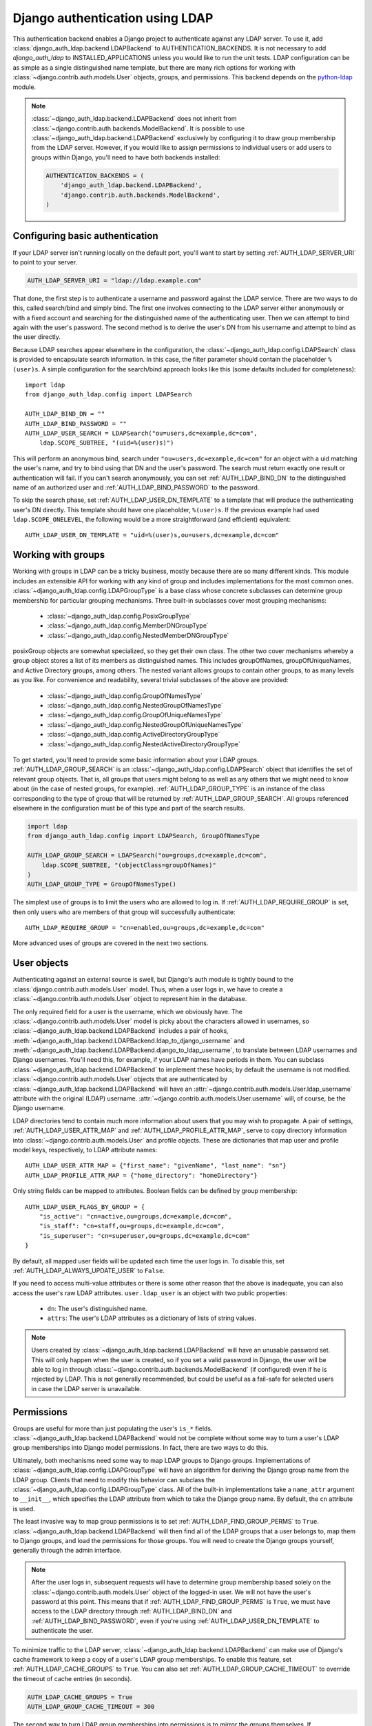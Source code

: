 ================================
Django authentication using LDAP
================================

This authentication backend enables a Django project to authenticate against any
LDAP server. To use it, add :class:`django_auth_ldap.backend.LDAPBackend` to
AUTHENTICATION_BACKENDS. It is not necessary to add `django_auth_ldap` to
INSTALLED_APPLICATIONS unless you would like to run the unit tests. LDAP
configuration can be as simple as a single distinguished name template, but
there are many rich options for working with
:class:`~django.contrib.auth.models.User` objects, groups, and permissions. This
backend depends on the `python-ldap <http://www.python-ldap.org/>`_ module.

.. note::

    :class:`~django_auth_ldap.backend.LDAPBackend` does not inherit from
    :class:`~django.contrib.auth.backends.ModelBackend`. It is possible to use
    :class:`~django_auth_ldap.backend.LDAPBackend` exclusively by configuring it
    to draw group membership from the LDAP server. However, if you would like to
    assign permissions to individual users or add users to groups within Django,
    you'll need to have both backends installed:

    .. code-block:: python

        AUTHENTICATION_BACKENDS = (
            'django_auth_ldap.backend.LDAPBackend',
            'django.contrib.auth.backends.ModelBackend',
        )


Configuring basic authentication
================================

If your LDAP server isn't running locally on the default port, you'll want to
start by setting :ref:`AUTH_LDAP_SERVER_URI` to point to your server.

.. code-block:: python

    AUTH_LDAP_SERVER_URI = "ldap://ldap.example.com"

That done, the first step is to authenticate a username and password against the
LDAP service. There are two ways to do this, called search/bind and simply bind.
The first one involves connecting to the LDAP server either anonymously or with
a fixed account and searching for the distinguished name of the authenticating
user. Then we can attempt to bind again with the user's password. The second
method is to derive the user's DN from his username and attempt to bind as the
user directly.

Because LDAP searches appear elsewhere in the configuration, the
:class:`~django_auth_ldap.config.LDAPSearch` class is provided to encapsulate
search information. In this case, the filter parameter should contain the
placeholder ``%(user)s``. A simple configuration for the search/bind approach
looks like this (some defaults included for completeness)::

    import ldap
    from django_auth_ldap.config import LDAPSearch

    AUTH_LDAP_BIND_DN = ""
    AUTH_LDAP_BIND_PASSWORD = ""
    AUTH_LDAP_USER_SEARCH = LDAPSearch("ou=users,dc=example,dc=com",
        ldap.SCOPE_SUBTREE, "(uid=%(user)s)")

This will perform an anonymous bind, search under
``"ou=users,dc=example,dc=com"`` for an object with a uid matching the user's
name, and try to bind using that DN and the user's password. The search must
return exactly one result or authentication will fail. If you can't search
anonymously, you can set :ref:`AUTH_LDAP_BIND_DN` to the distinguished name of
an authorized user and :ref:`AUTH_LDAP_BIND_PASSWORD` to the password.

To skip the search phase, set :ref:`AUTH_LDAP_USER_DN_TEMPLATE` to a template
that will produce the authenticating user's DN directly. This template should
have one placeholder, ``%(user)s``. If the previous example had used
``ldap.SCOPE_ONELEVEL``, the following would be a more straightforward (and
efficient) equivalent::

    AUTH_LDAP_USER_DN_TEMPLATE = "uid=%(user)s,ou=users,dc=example,dc=com"


Working with groups
===================

Working with groups in LDAP can be a tricky business, mostly because there are
so many different kinds. This module includes an extensible API for working with
any kind of group and includes implementations for the most common ones.
:class:`~django_auth_ldap.config.LDAPGroupType` is a base class whose concrete
subclasses can determine group membership for particular grouping mechanisms.
Three built-in subclasses cover most grouping mechanisms:

    * :class:`~django_auth_ldap.config.PosixGroupType`
    * :class:`~django_auth_ldap.config.MemberDNGroupType`
    * :class:`~django_auth_ldap.config.NestedMemberDNGroupType`

posixGroup objects are somewhat specialized, so they get their own class. The
other two cover mechanisms whereby a group object stores a list of its members
as distinguished names. This includes groupOfNames, groupOfUniqueNames, and
Active Directory groups, among others. The nested variant allows groups to
contain other groups, to as many levels as you like. For convenience and
readability, several trivial subclasses of the above are provided:

    * :class:`~django_auth_ldap.config.GroupOfNamesType`
    * :class:`~django_auth_ldap.config.NestedGroupOfNamesType`
    * :class:`~django_auth_ldap.config.GroupOfUniqueNamesType`
    * :class:`~django_auth_ldap.config.NestedGroupOfUniqueNamesType`
    * :class:`~django_auth_ldap.config.ActiveDirectoryGroupType`
    * :class:`~django_auth_ldap.config.NestedActiveDirectoryGroupType`

To get started, you'll need to provide some basic information about your LDAP
groups. :ref:`AUTH_LDAP_GROUP_SEARCH` is an
:class:`~django_auth_ldap.config.LDAPSearch` object that identifies the set of
relevant group objects. That is, all groups that users might belong to as well
as any others that we might need to know about (in the case of nested groups,
for example). :ref:`AUTH_LDAP_GROUP_TYPE` is an instance of the class
corresponding to the type of group that will be returned by
:ref:`AUTH_LDAP_GROUP_SEARCH`. All groups referenced elsewhere in the
configuration must be of this type and part of the search results.

.. code-block:: python

    import ldap
    from django_auth_ldap.config import LDAPSearch, GroupOfNamesType
    
    AUTH_LDAP_GROUP_SEARCH = LDAPSearch("ou=groups,dc=example,dc=com",
        ldap.SCOPE_SUBTREE, "(objectClass=groupOfNames)"
    )
    AUTH_LDAP_GROUP_TYPE = GroupOfNamesType()

The simplest use of groups is to limit the users who are allowed to log in. If
:ref:`AUTH_LDAP_REQUIRE_GROUP` is set, then only users who are members of that
group will successfully authenticate::

    AUTH_LDAP_REQUIRE_GROUP = "cn=enabled,ou=groups,dc=example,dc=com"

More advanced uses of groups are covered in the next two sections.


User objects
============

Authenticating against an external source is swell, but Django's auth module is
tightly bound to the :class:`django.contrib.auth.models.User` model. Thus, when
a user logs in, we have to create a :class:`~django.contrib.auth.models.User`
object to represent him in the database.

The only required field for a user is the username, which we obviously have. The
:class:`~django.contrib.auth.models.User` model is picky about the characters
allowed in usernames, so :class:`~django_auth_ldap.backend.LDAPBackend` includes
a pair of hooks,
:meth:`~django_auth_ldap.backend.LDAPBackend.ldap_to_django_username` and
:meth:`~django_auth_ldap.backend.LDAPBackend.django_to_ldap_username`, to
translate between LDAP usernames and Django usernames. You'll need this, for
example, if your LDAP names have periods in them. You can subclass
:class:`~django_auth_ldap.backend.LDAPBackend` to implement these hooks; by
default the username is not modified. :class:`~django.contrib.auth.models.User`
objects that are authenticated by :class:`~django_auth_ldap.backend.LDAPBackend`
will have an :attr:`~django.contrib.auth.models.User.ldap_username` attribute
with the original (LDAP) username.
:attr:`~django.contrib.auth.models.User.username` will, of course, be the Django
username.

LDAP directories tend to contain much more information about users that you may
wish to propagate. A pair of settings, :ref:`AUTH_LDAP_USER_ATTR_MAP` and
:ref:`AUTH_LDAP_PROFILE_ATTR_MAP`, serve to copy directory information into
:class:`~django.contrib.auth.models.User` and profile objects. These are
dictionaries that map user and profile model keys, respectively, to LDAP
attribute names::

    AUTH_LDAP_USER_ATTR_MAP = {"first_name": "givenName", "last_name": "sn"}
    AUTH_LDAP_PROFILE_ATTR_MAP = {"home_directory": "homeDirectory"}

Only string fields can be mapped to attributes. Boolean fields can be defined by
group membership::

    AUTH_LDAP_USER_FLAGS_BY_GROUP = {
        "is_active": "cn=active,ou=groups,dc=example,dc=com",
        "is_staff": "cn=staff,ou=groups,dc=example,dc=com",
        "is_superuser": "cn=superuser,ou=groups,dc=example,dc=com"
    }

By default, all mapped user fields will be updated each time the user logs in.
To disable this, set :ref:`AUTH_LDAP_ALWAYS_UPDATE_USER` to ``False``.

If you need to access multi-value attributes or there is some other reason that
the above is inadequate, you can also access the user's raw LDAP attributes.
``user.ldap_user`` is an object with two public properties:

    * ``dn``: The user's distinguished name.
    * ``attrs``: The user's LDAP attributes as a dictionary of lists of string
      values.

.. note::

    Users created by :class:`~django_auth_ldap.backend.LDAPBackend` will have an
    unusable password set. This will only happen when the user is created, so if
    you set a valid password in Django, the user will be able to log in through
    :class:`~django.contrib.auth.backends.ModelBackend` (if configured) even if
    he is rejected by LDAP. This is not generally recommended, but could be
    useful as a fail-safe for selected users in case the LDAP server is
    unavailable.


Permissions
===========

Groups are useful for more than just populating the user's ``is_*`` fields.
:class:`~django_auth_ldap.backend.LDAPBackend` would not be complete without
some way to turn a user's LDAP group memberships into Django model permissions.
In fact, there are two ways to do this.

Ultimately, both mechanisms need some way to map LDAP groups to Django groups.
Implementations of :class:`~django_auth_ldap.config.LDAPGroupType` will have an
algorithm for deriving the Django group name from the LDAP group. Clients that
need to modify this behavior can subclass the
:class:`~django_auth_ldap.config.LDAPGroupType` class. All of the built-in
implementations take a ``name_attr`` argument to ``__init__``, which
specifies the LDAP attribute from which to take the Django group name. By
default, the ``cn`` attribute is used.

The least invasive way to map group permissions is to set
:ref:`AUTH_LDAP_FIND_GROUP_PERMS` to ``True``.
:class:`~django_auth_ldap.backend.LDAPBackend` will then find all of the LDAP
groups that a user belongs to, map them to Django groups, and load the
permissions for those groups. You will need to create the Django groups
yourself, generally through the admin interface.

.. note::

    After the user logs in, subsequent requests will have to determine group
    membership based solely on the :class:`~django.contrib.auth.models.User`
    object of the logged-in user. We will not have the user's password at this
    point. This means that if :ref:`AUTH_LDAP_FIND_GROUP_PERMS` is ``True``, we
    must have access to the LDAP directory through :ref:`AUTH_LDAP_BIND_DN` and
    :ref:`AUTH_LDAP_BIND_PASSWORD`, even if you're using
    :ref:`AUTH_LDAP_USER_DN_TEMPLATE` to authenticate the user.

To minimize traffic to the LDAP server,
:class:`~django_auth_ldap.backend.LDAPBackend` can make use of Django's cache
framework to keep a copy of a user's LDAP group memberships. To enable this
feature, set :ref:`AUTH_LDAP_CACHE_GROUPS` to ``True``. You can also set
:ref:`AUTH_LDAP_GROUP_CACHE_TIMEOUT` to override the timeout of cache entries
(in seconds).

.. code-block:: python

    AUTH_LDAP_CACHE_GROUPS = True
    AUTH_LDAP_GROUP_CACHE_TIMEOUT = 300

The second way to turn LDAP group memberships into permissions is to mirror the
groups themselves. If :ref:`AUTH_LDAP_MIRROR_GROUPS` is ``True``, then every
time a user logs in, :class:`~django_auth_ldap.backend.LDAPBackend` will update
the database with the user's LDAP groups. Any group that doesn't exist will be
created and the user's Django group membership will be updated to exactly match
his LDAP group membership. Note that if the LDAP server has nested groups, the
Django database will end up with a flattened representation.

This approach has two main differences from :ref:`AUTH_LDAP_FIND_GROUP_PERMS`.
First, :ref:`AUTH_LDAP_FIND_GROUP_PERMS` will query for LDAP group membership
either for every request or according to the cache timeout. With group
mirroring, membership will be updated when the user authenticates. This may not
be appropriate for sites with long session timeouts. The second difference is
that with :ref:`AUTH_LDAP_FIND_GROUP_PERMS`, there is no way for clients to
determine a user's group memberships, only their permissions. If you want to
make decisions based directly on group membership, you'll have to mirror the
groups.


Logging
=======

:class:`~django_auth_ldap.backend.LDAPBackend` uses the standard logging module
to log debug and warning messages to the logger named ``'django_auth_ldap'``. If
you need debug messages to help with configuration issues, you should add a
handler to this logger.


More options
============

Miscellaneous settings for :class:`~django_auth_ldap.backend.LDAPBackend`:

    * :ref:`AUTH_LDAP_GLOBAL_OPTIONS`: A dictionary of options to pass to
      python-ldap via ``ldap.set_option()``.
    * :ref:`AUTH_LDAP_CONNECTION_OPTIONS`: A dictionary of options to pass to
      each LDAPObject instance via ``LDAPObject.set_option()``.


Performance
===========

:class:`~django_auth_ldap.backend.LDAPBackend` is carefully designed not to
require a connection to the LDAP service for every request. Of course, this
depends heavily on how it is configured. If LDAP traffic or latency is a concern
for your deployment, this section has a few tips on minimizing it, in decreasing
order of impact.

    #. **Cache groups**. If :ref:`AUTH_LDAP_FIND_GROUP_PERMS` is ``True``, the
       default behavior is to reload a user's group memberships on every
       request. This is the safest behavior, as any membership change takes
       effect immediately, but it is expensive. If possible, set
       :ref:`AUTH_LDAP_CACHE_GROUPS` to ``True`` to remove most of this traffic.
       Alternatively, you might consider using :ref:`AUTH_LDAP_MIRROR_GROUPS`
       and relying on :class:`~django.contrib.auth.backends.ModelBackend` to
       supply group permissions.
    #. **Don't access user.ldap_user.***. These properties are only cached
       on a per-request basis. If you can propagate LDAP attributes to a
       :class:`~django.contrib.auth.models.User` or profile object, they will
       only be updated at login. ``user.ldap_user.attrs`` triggers an LDAP
       connection for every request in which it's accessed. If you're not using
       :ref:`AUTH_LDAP_USER_DN_TEMPLATE`, then accessing ``user.ldap_user.dn``
       will also trigger an LDAP connection.
    #. **Use simpler group types**. Some grouping mechanisms are more expensive
       than others. This will often be outside your control, but it's important
       to note that the extra functionality of more complex group types like
       :class:`~django_auth_ldap.config.NestedGroupOfNamesType` is not free and
       will generally require a greater number and complexity of LDAP queries.
    #. **Use direct binding**. Binding with
       :ref:`AUTH_LDAP_USER_DN_TEMPLATE` is a little bit more efficient than
       relying on :ref:`AUTH_LDAP_USER_SEARCH`. Specifically, it saves two LDAP
       operations (one bind and one search) per login.


Example configuration
=====================

Here is a complete example configuration from :file:`settings.py` that exercises
nearly all of the features. In this example, we're authenticating against a
global pool of users in the directory, but we have a special area set aside for
Django groups (ou=django,ou=groups,dc=example,dc=com). Remember that most of
this is optional if you just need simple authentication. Some default settings
and arguments are included for completeness.

.. code-block:: python

    import ldap
    from django_auth_ldap.config import LDAPSearch, GroupOfNamesType


    # Baseline configuration.
    AUTH_LDAP_SERVER_URI = "ldap://ldap.example.com"

    AUTH_LDAP_BIND_DN = "cn=django-agent,dc=example,dc=com"
    AUTH_LDAP_BIND_PASSWORD = "phlebotinum"
    AUTH_LDAP_USER_SEARCH = LDAPSearch("ou=users,dc=example,dc=com",
        ldap.SCOPE_SUBTREE, "(uid=%(user)s)")
    # or perhaps:
    # AUTH_LDAP_USER_DN_TEMPLATE = "uid=%(user)s,ou=users,dc=example,dc=com"

    # Set up the basic group parameters.
    AUTH_LDAP_GROUP_SEARCH = LDAPSearch("ou=django,ou=groups,dc=example,dc=com",
        ldap.SCOPE_SUBTREE, "(objectClass=groupOfNames)"
    )
    AUTH_LDAP_GROUP_TYPE = GroupOfNamesType(name_attr="cn")

    # Only users in this group can log in.
    AUTH_LDAP_REQUIRE_GROUP = "cn=enabled,ou=django,ou=groups,dc=example,dc=com"

    # Populate the Django user from the LDAP directory.
    AUTH_LDAP_USER_ATTR_MAP = {
        "first_name": "givenName",
        "last_name": "sn",
        "email": "mail"
    }

    AUTH_LDAP_PROFILE_ATTR_MAP = {
        "employee_number": "employeeNumber"
    }

    AUTH_LDAP_USER_FLAGS_BY_GROUP = {
        "is_active": "cn=active,ou=django,ou=groups,dc=example,dc=com",
        "is_staff": "cn=staff,ou=django,ou=groups,dc=example,dc=com",
        "is_superuser": "cn=superuser,ou=django,ou=groups,dc=example,dc=com"
    }
    
    # This is the default, but I like to be explicit.
    AUTH_LDAP_ALWAYS_UPDATE_USER = True
    
    # Use LDAP group membership to calculate group permissions.
    AUTH_LDAP_FIND_GROUP_PERMS = True

    # Cache group memberships for an hour to minimize LDAP traffic
    AUTH_LDAP_CACHE_GROUPS = True
    AUTH_LDAP_GROUP_CACHE_TIMEOUT = 3600


    # Keep ModelBackend around for per-user permissions and maybe a local
    # superuser.
    AUTHENTICATION_BACKENDS = (
        'django_auth_ldap.backend.LDAPBackend',
        'django.contrib.auth.backends.ModelBackend',
    )


Reference
=========

Settings
--------

.. _AUTH_LDAP_ALWAYS_UPDATE_USER:

AUTH_LDAP_ALWAYS_UPDATE_USER
~~~~~~~~~~~~~~~~~~~~~~~~~~~~

Default: ``True``

If ``True``, the fields of a :class:`~django.contrib.auth.models.User` object
will be updated with the latest values from the LDAP directory every time the
user logs in. Otherwise the :class:`~django.contrib.auth.models.User` object
will only be populated when it is automatically created.


.. _AUTH_LDAP_BIND_DN:

AUTH_LDAP_BIND_DN
~~~~~~~~~~~~~~~~~

Default: ``''`` (Empty string)

The distinguished name to use for general access to the LDAP server. Use the
empty string (the default) for an anonymous bind. If
:ref:`AUTH_LDAP_USER_DN_TEMPLATE` is not set, we'll need this to search for the
user. If :ref:`AUTH_LDAP_FIND_GROUP_PERMS` is ``True``, we'll also need it to
determine group membership on subsequent requests.


.. _AUTH_LDAP_BIND_PASSWORD:

AUTH_LDAP_BIND_PASSWORD
~~~~~~~~~~~~~~~~~~~~~~~

Default: ``''`` (Empty string)

The password to use with :ref:`AUTH_LDAP_BIND_DN`.


.. _AUTH_LDAP_CACHE_GROUPS:

AUTH_LDAP_CACHE_GROUPS
~~~~~~~~~~~~~~~~~~~~~~

Default: ``False``

If ``True``, LDAP group membership will be cached using Django's cache
framework. The cache timeout can be customized with
:ref:`AUTH_LDAP_GROUP_CACHE_TIMEOUT`.


.. _AUTH_LDAP_CONNECTION_OPTIONS:

AUTH_LDAP_CONNECTION_OPTIONS
~~~~~~~~~~~~~~~~~~~~~~~~~~~~

Default: ``{}``

A dictionary of options to pass to each connection to the LDAP server via
``LDAPObject.set_option()``. Keys are ``ldap.OPT_*`` constants.


.. _AUTH_LDAP_GROUP_CACHE_TIMEOUT:

AUTH_LDAP_GROUP_CACHE_TIMEOUT
~~~~~~~~~~~~~~~~~~~~~~~~~~~~~

Default: ``None``

If :ref:`AUTH_LDAP_CACHE_GROUPS` is ``True``, this is the cache timeout for
group memberships. If ``None``, the global cache timeout will be used.


.. _AUTH_LDAP_FIND_GROUP_PERMS:

AUTH_LDAP_FIND_GROUP_PERMS
~~~~~~~~~~~~~~~~~~~~~~~~~~

Default: ``False``

If ``True``, :class:`~django_auth_ldap.backend.LDAPBackend` will furnish group
permissions based on the LDAP groups the authenticated user belongs to.
:ref:`AUTH_LDAP_GROUP_SEARCH` and :ref:`AUTH_LDAP_GROUP_TYPE` must also be set.


.. _AUTH_LDAP_GLOBAL_OPTIONS:

AUTH_LDAP_GLOBAL_OPTIONS
~~~~~~~~~~~~~~~~~~~~~~~~

Default: ``{}``

A dictionary of options to pass to ``ldap.set_option()``. Keys are
``ldap.OPT_*`` constants.


.. _AUTH_LDAP_GROUP_SEARCH:

AUTH_LDAP_GROUP_SEARCH
~~~~~~~~~~~~~~~~~~~~~~

Default: ``None``

An :class:`~django_auth_ldap.config.LDAPSearch` object that finds all LDAP
groups that users might belong to. If your configuration makes any references to
LDAP groups, this and :ref:`AUTH_LDAP_GROUP_TYPE` must be set.


.. _AUTH_LDAP_GROUP_TYPE:

AUTH_LDAP_GROUP_TYPE
~~~~~~~~~~~~~~~~~~~~

Default: ``None``

An :class:`~django_auth_ldap.config.LDAPGroupType` instance describing the type
of group returned by :ref:`AUTH_LDAP_GROUP_SEARCH`.


.. _AUTH_LDAP_MIRROR_GROUPS:

AUTH_LDAP_MIRROR_GROUPS
~~~~~~~~~~~~~~~~~~~~~~~

Default: ``False``

If ``True``, :class:`~django_auth_ldap.backend.LDAPBackend` will mirror a user's
LDAP group membership in the Django database. Any time a user authenticates, we
will create all of his LDAP groups as Django groups and update his Django group
membership to exactly match his LDAP group membership. If the LDAP server has
nested groups, the Django database will end up with a flattened representation.


.. _AUTH_LDAP_PROFILE_ATTR_MAP:

AUTH_LDAP_PROFILE_ATTR_MAP
~~~~~~~~~~~~~~~~~~~~~~~~~~

Default: ``{}``

A mapping from user profile field names to LDAP attribute names. A user's
profile will be populated from his LDAP attributes at login.


.. _AUTH_LDAP_REQUIRE_GROUP:

AUTH_LDAP_REQUIRE_GROUP
~~~~~~~~~~~~~~~~~~~~~~~

Default: ``None``

The distinguished name of a group that a user must belong to in order to
successfully authenticate.


.. _AUTH_LDAP_SERVER_URI:

AUTH_LDAP_SERVER_URI
~~~~~~~~~~~~~~~~~~~~

Default: ``ldap://localhost``

The URI of the LDAP server. This can be any URI that is supported by your
underlying LDAP libraries.


.. _AUTH_LDAP_USER_ATTR_MAP:

AUTH_LDAP_USER_ATTR_MAP
~~~~~~~~~~~~~~~~~~~~~~~

Default: ``{}``

A mapping from :class:`~django.contrib.auth.models.User` field names to LDAP
attribute names. A users's :class:`~django.contrib.auth.models.User` object will
be populated from his LDAP attributes at login.


.. _AUTH_LDAP_USER_DN_TEMPLATE:

AUTH_LDAP_USER_DN_TEMPLATE
~~~~~~~~~~~~~~~~~~~~~~~~~~

Default: ``None``

A string template that describes any user's distinguished name based on the
username. This must contain the placeholder ``%(user)s``.


.. _AUTH_LDAP_USER_FLAGS_BY_GROUP:

AUTH_LDAP_USER_FLAGS_BY_GROUP
~~~~~~~~~~~~~~~~~~~~~~~~~~~~~~

Default: ``{}``

A mapping from boolean :class:`~django.contrib.auth.models.User` field names to
distinguished names of LDAP groups. The corresponding field is set to ``True``
or ``False`` according to whether the user is a member of the group.


.. _AUTH_LDAP_USER_SEARCH:

AUTH_LDAP_USER_SEARCH
~~~~~~~~~~~~~~~~~~~~~

Default: ``None``

An :class:`~django_auth_ldap.config.LDAPSearch` object that will locate a user
in the directory. The filter parameter should contain the placeholder
``%(user)s`` for the username. It must return exactly one result for
authentication to succeed.


Configuration
-------------

.. module:: django_auth_ldap.config

.. class:: LDAPSearch

    .. method:: __init__(base_dn, scope, filterstr='(objectClass=*)')

        * ``base_dn``: The distinguished name of the search base.
        * ``scope``: One of ``ldap.SCOPE_*``.
        * ``filterstr``: An optional filter string (e.g. '(objectClass=person)').
          In order to be valid, ``filterstr`` must be enclosed in parentheses.


.. class:: LDAPGroupType

    The base class for objects that will determine group membership for various
    LDAP grouping mechanisms. Implementations are provided for common group
    types or you can write your own. See the source code for subclassing notes.
    
    .. method:: __init__(name_attr='cn')
        
        By default, LDAP groups will be mapped to Django groups by taking the
        first value of the cn attribute. You can specify a different attribute
        with ``name_attr``.


.. class:: PosixGroupType

    A concrete subclass of :class:`~django_auth_ldap.config.LDAPGroupType` that
    handles the ``posixGroup`` object class. This checks for both primary group
    and group membership.

    .. method:: __init__(name_attr='cn')

.. class:: MemberDNGroupType

    A concrete subclass of
    :class:`~django_auth_ldap.config.LDAPGroupType` that handles grouping
    mechanisms wherein the group object contains a list of its member DNs.
    
    .. method:: __init__(member_attr, name_attr='cn')
    
        * ``member_attr``: The attribute on the group object that contains a
          list of member DNs. 'member' and 'uniqueMember' are common examples.


.. class:: NestedMemberDNGroupType

    Similar to :class:`~django_auth_ldap.config.MemberDNGroupType`, except this
    allows groups to contain other groups as members. Group hierarchies will be
    traversed to determine membership.

    .. method:: __init__(member_attr, name_attr='cn')
    
        As above.


.. class:: GroupOfNamesType

    A concrete subclass of :class:`~django_auth_ldap.config.MemberDNGroupType`
    that handles the ``groupOfNames`` object class. Equivalent to
    ``MemberDNGroupType('member')``.

    .. method:: __init__(name_attr='cn')


.. class:: NestedGroupOfNamesType

    A concrete subclass of
    :class:`~django_auth_ldap.config.NestedMemberDNGroupType` that handles the
    ``groupOfNames`` object class. Equivalent to
    ``NestedMemberDNGroupType('member')``.

    .. method:: __init__(name_attr='cn')


.. class:: GroupOfUniqueNamesType

    A concrete subclass of :class:`~django_auth_ldap.config.MemberDNGroupType`
    that handles the ``groupOfUniqueNames`` object class. Equivalent to
    ``MemberDNGroupType('uniqueMember')``.

    .. method:: __init__(name_attr='cn')


.. class:: NestedGroupOfUniqueNamesType

    A concrete subclass of
    :class:`~django_auth_ldap.config.NestedMemberDNGroupType` that handles the
    ``groupOfUniqueNames`` object class. Equivalent to
    ``NestedMemberDNGroupType('uniqueMember')``.

    .. method:: __init__(name_attr='cn')


.. class:: ActiveDirectoryGroupType

    A concrete subclass of :class:`~django_auth_ldap.config.MemberDNGroupType`
    that handles Active Directory groups. Equivalent to
    ``MemberDNGroupType('member')``.

    .. method:: __init__(name_attr='cn')


.. class:: NestedActiveDirectoryGroupType

    A concrete subclass of
    :class:`~django_auth_ldap.config.NestedMemberDNGroupType` that handles
    Active Directory groups. Equivalent to
    ``NestedMemberDNGroupType('member')``.

    .. method:: __init__(name_attr='cn')


Backend
-------

.. module:: django_auth_ldap.backend

.. class:: LDAPBackend

    .. method:: ldap_to_django_username(username)
    
        Returns a valid Django username based on the given LDAP username (which
        is what the user enters). By default, ``username`` is returned
        unchanged. This can be overriden by subclasses.

    .. method:: django_to_ldap_username(username)

        The inverse of
        :meth:`~django_auth_ldap.backend.LDAPBackend.ldap_to_django_username`.
        If this is not symmetrical to
        :meth:`~django_auth_ldap.backend.LDAPBackend.ldap_to_django_username`,
        the behavior is undefined.


License
=======

Copyright (c) 2009, Peter Sagerson
All rights reserved.

Redistribution and use in source and binary forms, with or without modification,
are permitted provided that the following conditions are met:

- Redistributions of source code must retain the above copyright notice, this
  list of conditions and the following disclaimer.

- Redistributions in binary form must reproduce the above copyright notice, this
  list of conditions and the following disclaimer in the documentation and/or
  other materials provided with the distribution.

THIS SOFTWARE IS PROVIDED BY THE COPYRIGHT HOLDERS AND CONTRIBUTORS "AS IS" AND
ANY EXPRESS OR IMPLIED WARRANTIES, INCLUDING, BUT NOT LIMITED TO, THE IMPLIED
WARRANTIES OF MERCHANTABILITY AND FITNESS FOR A PARTICULAR PURPOSE ARE
DISCLAIMED. IN NO EVENT SHALL THE COPYRIGHT HOLDER OR CONTRIBUTORS BE LIABLE FOR
ANY DIRECT, INDIRECT, INCIDENTAL, SPECIAL, EXEMPLARY, OR CONSEQUENTIAL DAMAGES
(INCLUDING, BUT NOT LIMITED TO, PROCUREMENT OF SUBSTITUTE GOODS OR SERVICES;
LOSS OF USE, DATA, OR PROFITS; OR BUSINESS INTERRUPTION) HOWEVER CAUSED AND ON
ANY THEORY OF LIABILITY, WHETHER IN CONTRACT, STRICT LIABILITY, OR TORT
(INCLUDING NEGLIGENCE OR OTHERWISE) ARISING IN ANY WAY OUT OF THE USE OF THIS
SOFTWARE, EVEN IF ADVISED OF THE POSSIBILITY OF SUCH DAMAGE.

